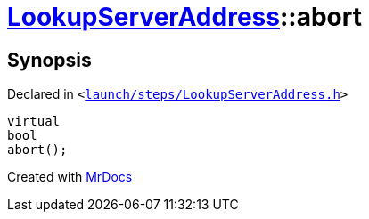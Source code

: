 [#LookupServerAddress-abort]
= xref:LookupServerAddress.adoc[LookupServerAddress]::abort
:relfileprefix: ../
:mrdocs:


== Synopsis

Declared in `&lt;https://github.com/PrismLauncher/PrismLauncher/blob/develop/launcher/launch/steps/LookupServerAddress.h#L31[launch&sol;steps&sol;LookupServerAddress&period;h]&gt;`

[source,cpp,subs="verbatim,replacements,macros,-callouts"]
----
virtual
bool
abort();
----



[.small]#Created with https://www.mrdocs.com[MrDocs]#
